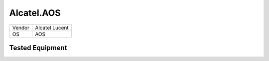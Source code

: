 Alcatel.AOS
===========

====== ==============
Vendor Alcatel Lucent
OS     AOS
====== ==============

Tested Equipment
----------------
.. supported:: Alcatel.AOS

